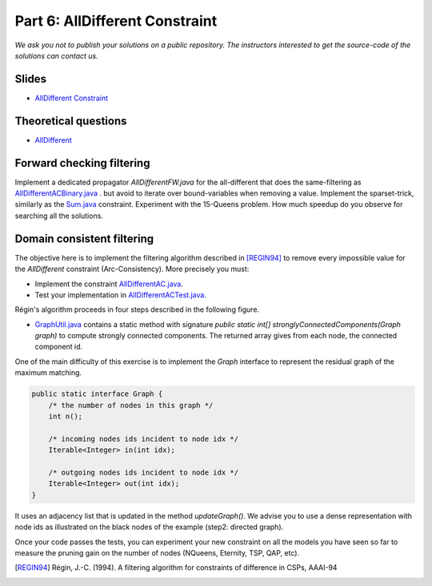 *****************************************************************
Part 6: AllDifferent Constraint
*****************************************************************

*We ask you not to publish your solutions on a public repository.
The instructors interested to get the source-code of
the solutions can contact us.*

Slides
======

* `AllDifferent Constraint <https://www.icloud.com/keynote/0dCFUILn1rSOatVpn4t0pVGxg#06-alldifferent>`_

Theoretical questions
=====================

* `AllDifferent <https://inginious.org/course/minicp/alldifferent>`_



Forward checking filtering
=========================================

Implement a dedicated propagator `AllDifferentFW.java` for the all-different that does the same-filtering
as `AllDifferentACBinary.java <https://bitbucket.org/minicp/minicp/src/HEAD/src/main/java/minicp/engine/constraints/AllDifferentBinary.java?at=master>`_ .
but avoid to iterate over bound-variables when removing a value.
Implement the sparset-trick, similarly as the `Sum.java <https://bitbucket.org/minicp/minicp/src/HEAD/src/main/java/minicp/engine/constraints/Sum.java?at=master>`_ constraint.
Experiment with the 15-Queens problem. How much speedup do you observe for searching all the solutions.

Domain consistent filtering
===================================

The objective here is to implement the filtering algorithm described in  [REGIN94]_
to remove every impossible value for the `AllDifferent` constraint (Arc-Consistency).
More precisely you must:

* Implement the constraint `AllDifferentAC.java <https://bitbucket.org/minicp/minicp/src/HEAD/src/main/java/minicp/engine/constraints/AllDifferentAC.java?at=master>`_.
* Test your implementation in `AllDifferentACTest.java. <https://bitbucket.org/minicp/minicp/src/HEAD/src/test/java/minicp/engine/constraints/AllDifferentACTest.java?at=master>`_


Régin's algorithm proceeds in four steps described in the following figure.

.. image:: ../_static/alldifferent.png
    :scale: 70
    :alt: profile

    1. It computes an initial maximum matching in the variable value graph for the consistency test.
    2. It build an oriented graph. Matched edges from right to left, un matched edge from left to right. There is also one dummy node
       with in-comming edges from unmatched value nodes, and out-going edges toward matched value nodes.
    3. It computes strongly connected components.
    4. Any edge that is not in the initial maximum matching and connects two nodes from different components is removed.

    The two main algorithmic building blocks are provided.

    * `MaximumMatching.java <https://bitbucket.org/minicp/minicp/src/HEAD/src/main/java/minicp/engine/constraints/MaximumMatching.java?at=master>`_
  is a class that computes a maximum matching given an array of variables. Instantiate this class once and for all in the constructor
  then you should simply call `compute` in the `propagate` method.
* `GraphUtil.java <https://bitbucket.org/minicp/minicp/src/HEAD/src/main/java/minicp/util/GraphUtil.java?at=master>`_
  contains a static method with signature `public static int[] stronglyConnectedComponents(Graph graph)` to compute strongly connected
  components. The returned array gives from each node, the connected component id.

One of the main difficulty of this exercise is to implement the `Graph` interface
to represent the residual graph of the maximum matching.

.. code-block:: java

    public static interface Graph {
        /* the number of nodes in this graph */
        int n();

        /* incoming nodes ids incident to node idx */
        Iterable<Integer> in(int idx);

        /* outgoing nodes ids incident to node idx */
        Iterable<Integer> out(int idx);
    }

It uses an adjacency list that is updated in the method `updateGraph()`.
We advise you to use a dense representation with node ids as illustrated on the black nodes of the example (step2: directed graph).


Once your code passes the tests, you can experiment your new constraint on all the models you have seen so far
to measure the pruning gain on the number of nodes (NQueens, Eternity, TSP, QAP, etc).

.. [REGIN94] Régin, J.-C. (1994). A filtering algorithm for constraints of difference in CSPs, AAAI-94
